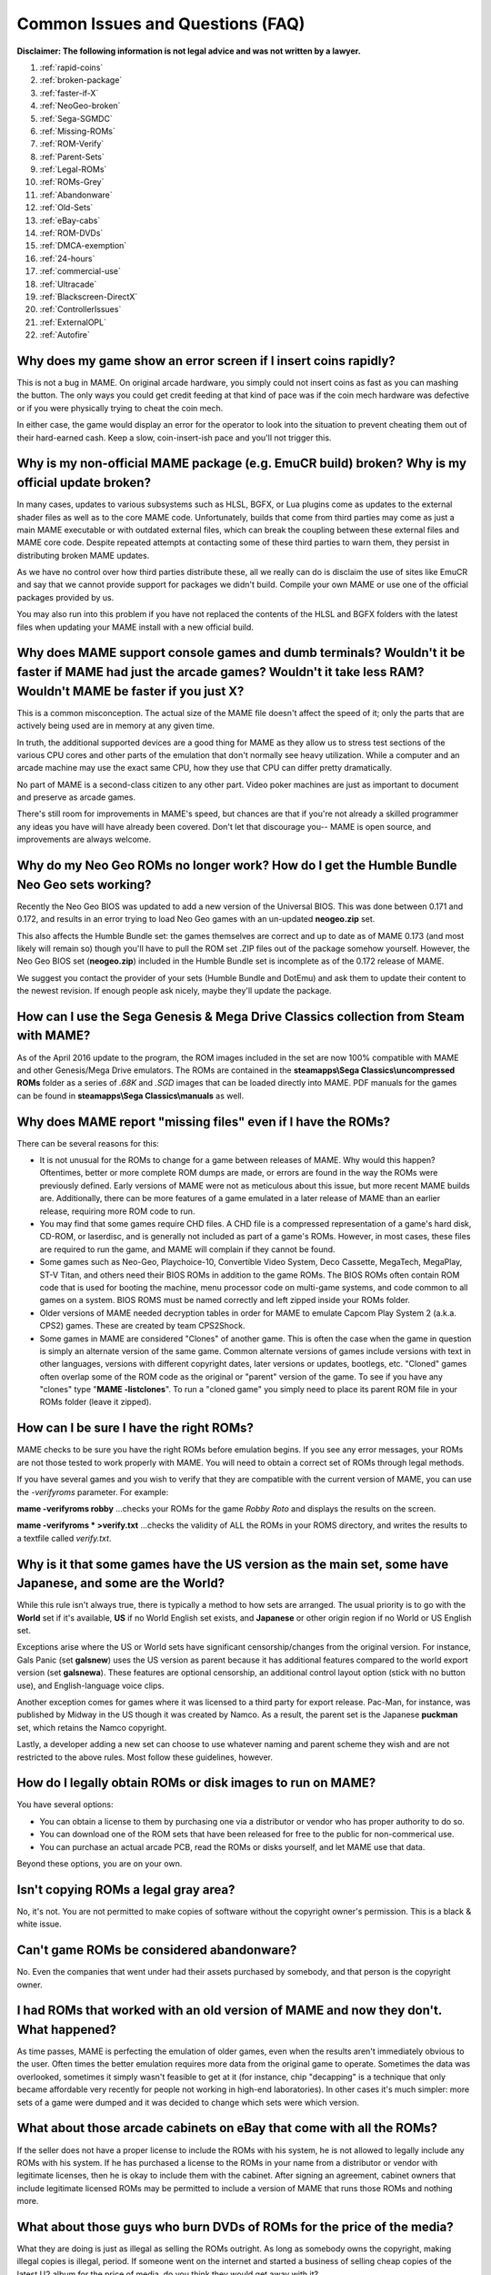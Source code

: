 Common Issues and Questions (FAQ)
=================================

**Disclaimer: The following information is not legal advice and was not written by a lawyer.**


1. :ref:`rapid-coins`
2. :ref:`broken-package`
3. :ref:`faster-if-X`
4. :ref:`NeoGeo-broken`
5. :ref:`Sega-SGMDC`
6. :ref:`Missing-ROMs`
7. :ref:`ROM-Verify`
8. :ref:`Parent-Sets`
9. :ref:`Legal-ROMs`
10. :ref:`ROMs-Grey`
11. :ref:`Abandonware`
12. :ref:`Old-Sets`
13. :ref:`eBay-cabs`
14. :ref:`ROM-DVDs`
15. :ref:`DMCA-exemption`
16. :ref:`24-hours`
17. :ref:`commercial-use`
18. :ref:`Ultracade`
19. :ref:`Blackscreen-DirectX`
20. :ref:`ControllerIssues`
21. :ref:`ExternalOPL`
22. :ref:`Autofire`


.. _rapid-coins:

Why does my game show an error screen if I insert coins rapidly?
----------------------------------------------------------------

This is not a bug in MAME. On original arcade hardware, you simply could not insert coins as fast as you can mashing the button. The only ways you could get credit feeding at that kind of pace was if the coin mech hardware was defective or if you were physically trying to cheat the coin mech.

In either case, the game would display an error for the operator to look into the situation to prevent cheating them out of their hard-earned cash. Keep a slow, coin-insert-ish pace and you'll not trigger this.


.. _broken-package:

Why is my non-official MAME package (e.g. EmuCR build) broken? Why is my official update broken?
------------------------------------------------------------------------------------------------

In many cases, updates to various subsystems such as HLSL, BGFX, or Lua plugins come as updates to the external shader files as well as to the core MAME code. Unfortunately, builds that come from third parties may come as just a main MAME executable or with outdated external files, which can break the coupling between these external files and MAME core code. Despite repeated attempts at contacting some of these third parties to warn them, they persist in distributing broken MAME updates.

As we have no control over how third parties distribute these, all we really can do is disclaim the use of sites like EmuCR and say that we cannot provide support for packages we didn't build. Compile your own MAME or use one of the official packages provided by us.

You may also run into this problem if you have not replaced the contents of the HLSL and BGFX folders with the latest files when updating your MAME install with a new official build.


.. _faster-if-X:

Why does MAME support console games and dumb terminals? Wouldn't it be faster if MAME had just the arcade games? Wouldn't it take less RAM? Wouldn't MAME be faster if you just X?
------------------------------------------------------------------------------------------------------------------------------------------------------------------------------------

This is a common misconception. The actual size of the MAME file doesn't affect the speed of it; only the parts that are actively being used are in memory at any given time.

In truth, the additional supported devices are a good thing for MAME as they allow us to stress test sections of the various CPU cores and other parts of the emulation that don't normally see heavy utilization. While a computer and an arcade machine may use the exact same CPU, how they use that CPU can differ pretty dramatically.

No part of MAME is a second-class citizen to any other part. Video poker machines are just as important to document and preserve as arcade games.

There's still room for improvements in MAME's speed, but chances are that if you're not already a skilled programmer any ideas you have will have already been covered. Don't let that discourage you-- MAME is open source, and improvements are always welcome.


.. _NeoGeo-broken:

Why do my Neo Geo ROMs no longer work? How do I get the Humble Bundle Neo Geo sets working?
-------------------------------------------------------------------------------------------

Recently the Neo Geo BIOS was updated to add a new version of the Universal BIOS. This was done between 0.171 and 0.172, and results in an error trying to load Neo Geo games with an un-updated **neogeo.zip** set.

This also affects the Humble Bundle set: the games themselves are correct and up to date as of MAME 0.173 (and most likely will remain so) though you'll have to pull the ROM set .ZIP files out of the package somehow yourself. However, the Neo Geo BIOS set (**neogeo.zip**) included in the Humble Bundle set is incomplete as of the 0.172 release of MAME.

We suggest you contact the provider of your sets (Humble Bundle and DotEmu) and ask them to update their content to the newest revision. If enough people ask nicely, maybe they'll update the package.


.. _Sega-SGMDC:

How can I use the Sega Genesis & Mega Drive Classics collection from Steam with MAME?
-------------------------------------------------------------------------------------

As of the April 2016 update to the program, the ROM images included in the set are now 100% compatible with MAME and other Genesis/Mega Drive emulators. The ROMs are contained in the **steamapps\\Sega Classics\\uncompressed ROMs** folder as a series of *.68K* and *.SGD* images that can be loaded directly into MAME. PDF manuals for the games can be found in **steamapps\\Sega Classics\\manuals** as well.


.. _Missing-ROMs:

Why does MAME report "missing files" even if I have the ROMs?
-------------------------------------------------------------

There can be several reasons for this:

* It is not unusual for the ROMs to change for a game between releases of MAME. Why would this happen? Oftentimes, better or more complete ROM dumps are made, or errors are found in the way the ROMs were previously defined. Early versions of MAME were not as meticulous about this issue, but more recent MAME builds are. Additionally, there can be more features of a game emulated in a later release of MAME than an earlier release, requiring more ROM code to run.
* You may find that some games require CHD files. A CHD file is a compressed representation of a game's hard disk, CD-ROM, or laserdisc, and is generally not included as part of a game's ROMs. However, in most cases, these files are required to run the game, and MAME will complain if they cannot be found.
* Some games such as Neo-Geo, Playchoice-10, Convertible Video System, Deco Cassette, MegaTech, MegaPlay, ST-V Titan, and others need their BIOS ROMs in addition to the game ROMs. The BIOS ROMs often contain ROM code that is used for booting the machine, menu processor code on multi-game systems, and code common to all games on a system. BIOS ROMS must be named correctly and left zipped inside your ROMs folder.
* Older versions of MAME needed decryption tables in order for MAME to emulate Capcom Play System 2 (a.k.a. CPS2) games. These are created by team CPS2Shock.
* Some games in MAME are considered "Clones" of another game. This is often the case when the game in question is simply an alternate version of the same game. Common alternate versions of games include versions with text in other languages, versions with different copyright dates, later versions or updates, bootlegs, etc. "Cloned" games often overlap some of the ROM code as the original or "parent" version of the game. To see if you have any "clones" type "**MAME -listclones**". To run a "cloned game" you simply need to place its parent ROM file in your ROMs folder (leave it zipped).


.. _ROM-Verify:

How can I be sure I have the right ROMs?
----------------------------------------

MAME checks to be sure you have the right ROMs before emulation begins. If you see any error messages, your ROMs are not those tested to work properly with MAME. You will need to obtain a correct set of ROMs through legal methods.

If you have several games and you wish to verify that they are compatible with the current version of MAME, you can use the *-verifyroms* parameter. For example:

**mame -verifyroms robby**
...checks your ROMs for the game *Robby Roto* and displays the results on the screen.

**mame -verifyroms \* >verify.txt**
...checks the validity of ALL the ROMs in your ROMS directory, and writes the results to a textfile called *verify.txt*.


.. _Parent-Sets:

Why is it that some games have the US version as the main set, some have Japanese, and some are the World?
-----------------------------------------------------------------------------------------------------------

While this rule isn't always true, there is typically a method to how sets are arranged. The usual priority is to go with the **World** set if it's available, **US** if no World English set exists, and **Japanese** or other origin region if no World or US English set.

Exceptions arise where the US or World sets have significant censorship/changes from the original version. For instance, Gals Panic (set **galsnew**) uses the US version as parent because it has additional features compared to the world export version (set **galsnewa**). These features are optional censorship, an additional control layout option (stick with no button use), and English-language voice clips.

Another exception comes for games where it was licensed to a third party for export release. Pac-Man, for instance, was published by Midway in the US though it was created by Namco. As a result, the parent set is the Japanese **puckman** set, which retains the Namco copyright.

Lastly, a developer adding a new set can choose to use whatever naming and parent scheme they wish and are not restricted to the above rules. Most follow these guidelines, however.


.. _Legal-ROMs:

How do I legally obtain ROMs or disk images to run on MAME?
-----------------------------------------------------------

You have several options:

* You can obtain a license to them by purchasing one via a distributor or vendor who has proper authority to do so.
* You can download one of the ROM sets that have been released for free to the public for non-commerical use.
* You can purchase an actual arcade PCB, read the ROMs or disks yourself, and let MAME use that data.

Beyond these options, you are on your own.


.. _ROMs-Grey:

Isn't copying ROMs a legal gray area?
-------------------------------------

No, it's not. You are not permitted to make copies of software without the copyright owner's permission. This is a black & white issue.


.. _Abandonware:

Can't game ROMs be considered abandonware?
------------------------------------------

No. Even the companies that went under had their assets purchased by somebody, and that person is the copyright owner.


.. _Old-Sets:

I had ROMs that worked with an old version of MAME and now they don't. What happened?
-------------------------------------------------------------------------------------

As time passes, MAME is perfecting the emulation of older games, even when the results aren't immediately obvious to the user. Often times the better emulation requires more data from the original game to operate. Sometimes the data was overlooked, sometimes it simply wasn't feasible to get at it (for instance, chip "decapping" is a technique that only became affordable very recently for people not working in high-end laboratories). In other cases it's much simpler: more sets of a game were dumped and it was decided to change which sets were which version.


.. _eBay-cabs:

What about those arcade cabinets on eBay that come with all the ROMs?
---------------------------------------------------------------------

If the seller does not have a proper license to include the ROMs with his system, he is not allowed to legally include any ROMs with his system. If he has purchased a license to the ROMs in your name from a distributor or vendor with legitimate licenses, then he is okay to include them with the cabinet. After signing an agreement, cabinet owners that include legitimate licensed ROMs may be permitted to include a version of MAME that runs those ROMs and nothing more.


.. _ROM-DVDs:

What about those guys who burn DVDs of ROMs for the price of the media?
-----------------------------------------------------------------------

What they are doing is just as illegal as selling the ROMs outright. As long as somebody owns the copyright, making illegal copies is illegal, period. If someone went on the internet and started a business of selling cheap copies of the latest U2 album for the price of media, do you think they would get away with it?

Even worse, a lot of these folks like to claim that they are helping the project. In fact, they only create more problems for the MAME team. We are not associated with these people in any way regardless of how "official" they may attempt to appear. You are only helping criminals make a profit through selling software they have no right to sell. **Anybody using the MAME name and/or logo to sell such products is also in violation of the MAME trademark.**


.. _DMCA-exemption:

But isn't there a special DMCA exemption that makes ROM copying legal?
----------------------------------------------------------------------

No, you have misread the exemptions. The exemption allows people to reverse engineer the copy protection or encryption in computer programs that are obsolete. The exemption simply means that figuring out how these obsolete programs worked is not illegal according to the DMCA. It does not have any effect on the legality of violating the copyright on computer programs, which is what you are doing if you make copies of ROMs.


.. _24-hours:

But isn't it OK to download and "try" ROMs for 24 hours?
--------------------------------------------------------

This is an urban legend that was made up by people who put ROMs up for download on their sites, in order to justify the fact that they were breaking the law. There is nothing like this in any copyright law.


.. _commercial-use:

If I buy a cabinet with legitimate ROMs, can I set it up in a public place to make money?
-----------------------------------------------------------------------------------------

Probably not. ROMs are typically only licensed for personal, non-commercial purposes.


.. _Ultracade:

But I've seen Ultracade and Global VR Classics cabinets out in public places? Why can they do it?
-------------------------------------------------------------------------------------------------

Ultracade had two separate products. The Ultracade product is a commercial machine with commercial licenses to the games. These machines were designed to be put on location and make money, like traditional arcade machines. Their other product is the Arcade Legends series. These are home machines with non- commercial licenses for the games, and can only be legally operated in a private environment. Since their buyout by Global VR they only offer the Global VR Classics cabinet, which is equivalent to the earlier Ultracade product.


.. _Blackscreen-DirectX:

HELP! I'm getting a black screen or an error message in regards to DirectX on Windows!
--------------------------------------------------------------------------------------

You probably have missing or damaged DirectX runtimes. You can download the latest DirectX setup tool from Microsoft at https://www.microsoft.com/en-us/download/details.aspx?displaylang=en&id=35

Additional troubleshooting information can be found on Microsoft's website at https://support.microsoft.com/en-us/kb/179113


.. _ControllerIssues:

I have a controller that doesn't want to work with the standard Microsoft Windows version of MAME, what can I do?
-----------------------------------------------------------------------------------------------------------------

By default, MAME on Microsoft Windows tries to do raw reads of the joystick(s), mouse/mice, and keyboard(s). This works with most devices and provides the most stable results. However, some devices need special drivers to translate their output and these drivers may not work with raw input.

One thing you can try is setting the keyboardprovider, mouseprovider, or joystickprovider setting (depending on which kind of device your input device acts as) from rawinput to one of the other options such as dinput or win32. See :ref:`osd-commandline-options` for details on supported providers.


.. _ExternalOPL:

What happened to the MAME support for external OPL2-carrying soundcards?
------------------------------------------------------------------------

MAME added support in version 0.23 for the use of a soundcard's onboard OPL2 (Yamaha YM3812 chip) instead of emulating the OPL2. This feature was never supported on the official Windows version of MAME and was dropped entirely as of MAME 0.60, because the OPL2 emulation in MAME had become advanced enough to be a better solution in almost all cases as of that time; now it's superior to using a sound card's YM3812 in all cases, especially as modern cards lack a YM3812.

Unofficial builds of MAME may have supported it for varying amounts of time as well.


.. _Autofire:

What happened to the MAME support for autofire?
-----------------------------------------------

A Lua plugin with providing enhanced autofire support was added in MAME 0.210; the old built-in autofire functionality was removed in MAME 0.216. This new plugin has more functionality than the previous built-in autofire in older MAME revisions; for instance, you can specify an alternate button for the autofire.

You can enable and configure the new autofire system with the following steps:

* Start MAME with no system selected.
* Choose *Plugins* at the bottom (just above Exit)
* Turn Autofire on.

The setting will be automatically saved for future use.

Once you're inside a system of your choice, bring up the MAME menu (typically the **tab** key) and go into *plugin options*. From there, depending on whether you have an existing autofire button set up or not, it will either show the existing entry/entries or it will ask you to select the input for the autofire.

Typically you'll be choosing *P1 Button 1* for systems like Galaga, Alcon, or the like. The *Hotkey* is the button you press for the autofire effect. This can be any keyboard key or joystick button that you wish. As of 0.216, mouse buttons are not yet supported.

*On frames* and *Off frames* are how long to leave the button pressed and unpressed in number of frames. Some systems do not read the inputs fast enough for 1 and 1 to be usable. You may need to try 2 and 2 (e.g. Alcon) or other combinations. Try fine-tuning these to your taste.

The autofire configuration for that system will be saved in a ``systemname.cfg`` (e.g. ``alcon.cfg``) file inside the Autofire folder for future use. Each system will have its own configuration.

Note that if you set the autofire button to an input button that's also defined in MAME's inputs for the running system, you may get unexpected results-- Using Gradius as an example:

 If you set button 1 on your controller to fire, then set autofire to button 1 as well, holding the button down to shoot will not trigger the autofire because the button never gets released from you holding the non-autofire button 1. This will also happen if you set a different button as autofire (say, button 3 in this case), and hold button 1 down while holding button 3 down.

 If you set button 3 on your controller to autofire and set button 3 to be powerup as well, you will trigger the powerup action every time you grab a powerup because the powerup button is also being held down along with the autofire button.

 It is suggested you choose a button for autofire that is not in use for anything else in the current system.
